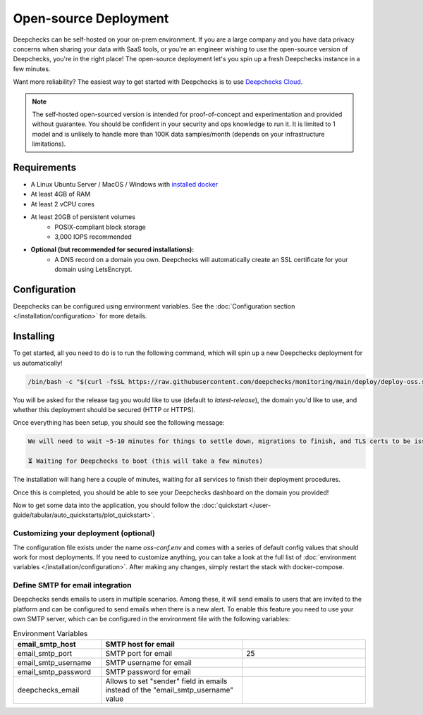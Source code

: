 .. _self_host_deepchecks:

======================
Open-source Deployment
======================

Deepchecks can be self-hosted on your on-prem environment. If you are a large company and you have data privacy
concerns when sharing your data with SaaS tools, or you're an engineer wishing to use the open-source version
of Deepchecks, you're in the right place! The open-source deployment let's you spin up a fresh Deepchecks instance
in a few minutes.

Want more reliability? The easiest way to get started with Deepchecks is to use
`Deepchecks Cloud <https://app.deepchecks.com>`_.

.. note::
    The self-hosted open-sourced version is intended for proof-of-concept and experimentation and provided without
    guarantee. You should be confident in your security and ops knowledge to run it. It is limited to 1 model
    and is unlikely to handle more than 100K data samples/month (depends on your infrastructure limitations).

Requirements
============

* A Linux Ubuntu Server / MacOS / Windows with `installed docker <https://docs.docker.com/desktop/install/windows-install/>`_
* At least 4GB of RAM
* At least 2 vCPU cores
* At least 20GB of persistent volumes
    * POSIX-compliant block storage
    * 3,000 IOPS recommended
* **Optional (but recommended for secured installations):**
    * A DNS record on a domain you own. Deepchecks will automatically create an SSL certificate for your domain
      using LetsEncrypt.

Configuration
=============

Deepchecks can be configured using environment variables. See the :doc:`Configuration section </installation/configuration>`
for more details.

Installing
==========

To get started, all you need to do is to run the following command, which will spin up a new Deepchecks deployment
for us automatically!

.. code-block:: bash

    /bin/bash -c "$(curl -fsSL https://raw.githubusercontent.com/deepchecks/monitoring/main/deploy/deploy-oss.sh)"

You will be asked for the release tag you would like to use (default to `latest-release`), the domain you'd like to use,
and whether this deployment should be secured (HTTP or HTTPS).

Once everything has been setup, you should see the following message:

.. code-block::

    We will need to wait ~5-10 minutes for things to settle down, migrations to finish, and TLS certs to be issued.

    ⏳ Waiting for Deepchecks to boot (this will take a few minutes)

The installation will hang here a couple of minutes, waiting for all services to finish their deployment procedures.

Once this is completed, you should be able to see your Deepchecks dashboard on the domain you provided!

Now to get some data into the application, you should follow the
:doc:`quickstart </user-guide/tabular/auto_quickstarts/plot_quickstart>`.

Customizing your deployment (optional)
--------------------------------------

The configuration file exists under the name `oss-conf.env` and comes with a series of default config values that should
work for most deployments. If you need to customize anything, you can take a look at the full list of
:doc:`environment variables </installation/configuration>`.
After making any changes, simply restart the stack with docker-compose.


Define SMTP for email integration
---------------------------------

Deepchecks sends emails to users in multiple scenarios. Among these, it will send emails to users that are invited to
the platform and can be configured to send emails when there is a new alert.
To enable this feature you need to use your own SMTP server, which can be configured in the environment file with the
following variables:

.. list-table:: Environment Variables
   :header-rows: 1
   :widths: 25 40 35

   * - email_smtp_host
     - SMTP host for email
     -

   * - email_smtp_port
     - SMTP port for email
     - 25

   * - email_smtp_username
     - SMTP username for email
     -

   * - email_smtp_password
     - SMTP password for email
     -

   * - deepchecks_email
     - Allows to set "sender" field in emails instead of the "email_smtp_username" value
     -
